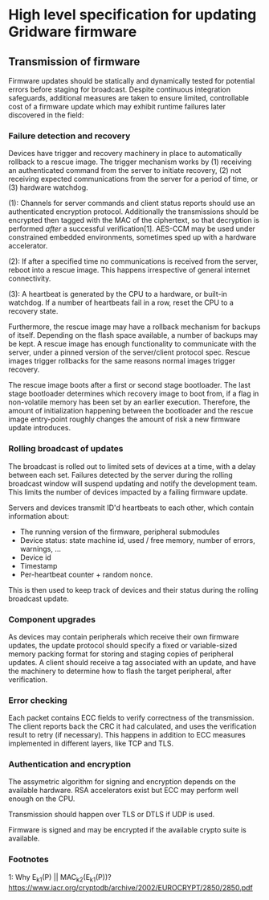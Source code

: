 * High level specification for updating Gridware firmware

** Transmission of firmware
Firmware updates should be statically and dynamically tested for potential
errors before staging for broadcast. Despite continuous integration safeguards,
additional measures are taken to ensure limited, controllable cost of a firmware
update which may exhibit runtime failures later discovered in the field:

*** Failure detection and recovery
Devices have trigger and recovery machinery in place to automatically rollback
to a rescue image. The trigger mechanism works by (1) receiving an authenticated
command from the server to initiate recovery, (2) not receiving expected
communications from the server for a period of time, or (3) hardware watchdog.


(1): Channels for server commands and client status reports should use an
authenticated encryption protocol. Additionally the transmissions should be
encrypted then tagged with the MAC of the ciphertext, so that decryption is
performed /after/ a successful verification[1]. AES-CCM may be used under
constrained embedded environments, sometimes sped up with a hardware
accelerator.

(2): If after a specified time no communications is received from the server,
reboot into a rescue image. This happens irrespective of general internet
connectivity.

(3): A heartbeat is generated by the CPU to a hardware, or built-in watchdog. If
a number of heartbeats fail in a row, reset the CPU to a recovery state.

Furthermore, the rescue image may have a rollback mechanism for backups of itself.
Depending on the flash space available, a number of backups may be kept. A
rescue image has enough functionality to communicate with the server, under a
pinned version of the server/client protocol spec. Rescue images trigger
rollbacks for the same reasons normal images trigger recovery.

The rescue image boots after a first or second stage bootloader. The last stage
bootloader determines which recovery image to boot from, if a flag in
non-volatile memory has been set by an earlier execution. Therefore, the amount
of initialization happening between the bootloader and the rescue image
entry-point roughly changes the amount of risk a new firmware update introduces.

*** Rolling broadcast of updates
The broadcast is rolled out to limited sets of devices at a time, with a delay
between each set. Failures detected by the server during the rolling broadcast
window will suspend updating and notify the development team. This limits the
number of devices impacted by a failing firmware update.

Servers and devices transmit ID'd heartbeats to each other, which contain
information about:
  - The running version of the firmware, peripheral submodules
  - Device status: state machine id, used / free memory, number of errors, warnings, ...
  - Device id
  - Timestamp
  - Per-heartbeat counter + random nonce.

This is then used to keep track of devices and their status during the rolling
broadcast update.

*** Component upgrades
As devices may contain peripherals which receive their own firmware updates, the
update protocol should specify a fixed or variable-sized memory packing format
for storing and staging copies of peripheral updates. A client should receive a
tag associated with an update, and have the machinery to determine how to flash
the target peripheral, after verification.

*** Error checking
Each packet contains ECC fields to verify correctness of the transmission. The
client reports back the CRC it had calculated, and uses the verification result
to retry (if necessary). This happens in addition to ECC measures implemented in
different layers, like TCP and TLS.

*** Authentication and encryption
The assymetric algorithm for signing and encryption depends on the available
hardware. RSA accelerators exist but ECC may perform well enough on the CPU.

Transmission should happen over TLS or DTLS if UDP is used.

Firmware is signed and may be encrypted if the available crypto suite is available.

*** Footnotes
1: Why E_k1(P) || MAC_k2(E_k1(P))? https://www.iacr.org/cryptodb/archive/2002/EUROCRYPT/2850/2850.pdf
